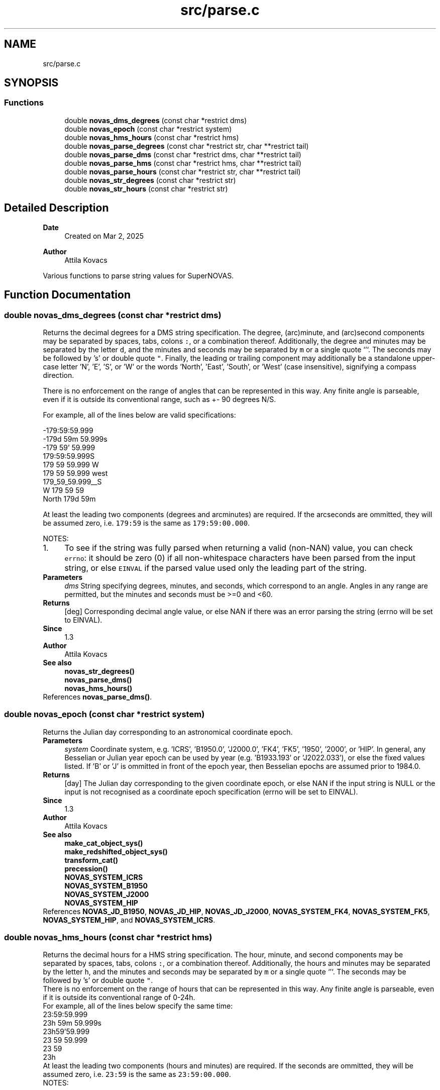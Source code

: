 .TH "src/parse.c" 3 "Version v1.3" "SuperNOVAS" \" -*- nroff -*-
.ad l
.nh
.SH NAME
src/parse.c
.SH SYNOPSIS
.br
.PP
.SS "Functions"

.in +1c
.ti -1c
.RI "double \fBnovas_dms_degrees\fP (const char *restrict dms)"
.br
.ti -1c
.RI "double \fBnovas_epoch\fP (const char *restrict system)"
.br
.ti -1c
.RI "double \fBnovas_hms_hours\fP (const char *restrict hms)"
.br
.ti -1c
.RI "double \fBnovas_parse_degrees\fP (const char *restrict str, char **restrict tail)"
.br
.ti -1c
.RI "double \fBnovas_parse_dms\fP (const char *restrict dms, char **restrict tail)"
.br
.ti -1c
.RI "double \fBnovas_parse_hms\fP (const char *restrict hms, char **restrict tail)"
.br
.ti -1c
.RI "double \fBnovas_parse_hours\fP (const char *restrict str, char **restrict tail)"
.br
.ti -1c
.RI "double \fBnovas_str_degrees\fP (const char *restrict str)"
.br
.ti -1c
.RI "double \fBnovas_str_hours\fP (const char *restrict str)"
.br
.in -1c
.SH "Detailed Description"
.PP 

.PP
\fBDate\fP
.RS 4
Created on Mar 2, 2025 
.RE
.PP
\fBAuthor\fP
.RS 4
Attila Kovacs
.RE
.PP
Various functions to parse string values for SuperNOVAS\&. 
.SH "Function Documentation"
.PP 
.SS "double novas_dms_degrees (const char *restrict dms)"
Returns the decimal degrees for a DMS string specification\&. The degree, (arc)minute, and (arc)second components may be separated by spaces, tabs, colons \fC:\fP, or a combination thereof\&. Additionally, the degree and minutes may be separated by the letter \fCd\fP, and the minutes and seconds may be separated by \fCm\fP or a single quote `'`\&. The seconds may be followed by 's' or double quote \fC"\fP\&. Finally, the leading or trailing component may additionally be a standalone upper-case letter 'N', 'E', 'S', or 'W' or the words 'North', 'East', 'South', or 'West' (case insensitive), signifying a compass direction\&.
.PP
There is no enforcement on the range of angles that can be represented in this way\&. Any finite angle is parseable, even if it is outside its conventional range, such as +- 90 degrees N/S\&.
.PP
For example, all of the lines below are valid specifications:
.PP
.PP
.nf

 -179:59:59\&.999
 -179d 59m 59\&.999s
 -179 59' 59\&.999
 179:59:59\&.999S
 179 59 59\&.999 W
 179 59 59\&.999 west
 179_59_59\&.999__S
 W 179 59 59
 North 179d 59m
.fi
.PP
.PP
At least the leading two components (degrees and arcminutes) are required\&. If the arcseconds are ommitted, they will be assumed zero, i\&.e\&. \fC179:59\fP is the same as \fC179:59:00\&.000\fP\&.
.PP
NOTES: 
.PD 0
.IP "1." 4
To see if the string was fully parsed when returning a valid (non-NAN) value, you can check \fCerrno\fP: it should be zero (0) if all non-whitespace characters have been parsed from the input string, or else \fCEINVAL\fP if the parsed value used only the leading part of the string\&. 
.PP
.PP
\fBParameters\fP
.RS 4
\fIdms\fP String specifying degrees, minutes, and seconds, which correspond to an angle\&. Angles in any range are permitted, but the minutes and seconds must be >=0 and <60\&. 
.RE
.PP
\fBReturns\fP
.RS 4
[deg] Corresponding decimal angle value, or else NAN if there was an error parsing the string (errno will be set to EINVAL)\&.
.RE
.PP
\fBSince\fP
.RS 4
1\&.3 
.RE
.PP
\fBAuthor\fP
.RS 4
Attila Kovacs
.RE
.PP
\fBSee also\fP
.RS 4
\fBnovas_str_degrees()\fP 
.PP
\fBnovas_parse_dms()\fP 
.PP
\fBnovas_hms_hours()\fP 
.RE
.PP

.PP
References \fBnovas_parse_dms()\fP\&.
.SS "double novas_epoch (const char *restrict system)"
Returns the Julian day corresponding to an astronomical coordinate epoch\&.
.PP
\fBParameters\fP
.RS 4
\fIsystem\fP Coordinate system, e\&.g\&. 'ICRS', 'B1950\&.0', 'J2000\&.0', 'FK4', 'FK5', '1950', '2000', or 'HIP'\&. In general, any Besselian or Julian year epoch can be used by year (e\&.g\&. 'B1933\&.193' or 'J2022\&.033'), or else the fixed values listed\&. If 'B' or 'J' is ommitted in front of the epoch year, then Besselian epochs are assumed prior to 1984\&.0\&. 
.RE
.PP
\fBReturns\fP
.RS 4
[day] The Julian day corresponding to the given coordinate epoch, or else NAN if the input string is NULL or the input is not recognised as a coordinate epoch specification (errno will be set to EINVAL)\&.
.RE
.PP
\fBSince\fP
.RS 4
1\&.3 
.RE
.PP
\fBAuthor\fP
.RS 4
Attila Kovacs
.RE
.PP
\fBSee also\fP
.RS 4
\fBmake_cat_object_sys()\fP 
.PP
\fBmake_redshifted_object_sys()\fP 
.PP
\fBtransform_cat()\fP 
.PP
\fBprecession()\fP 
.PP
\fBNOVAS_SYSTEM_ICRS\fP 
.PP
\fBNOVAS_SYSTEM_B1950\fP 
.PP
\fBNOVAS_SYSTEM_J2000\fP 
.PP
\fBNOVAS_SYSTEM_HIP\fP 
.RE
.PP

.PP
References \fBNOVAS_JD_B1950\fP, \fBNOVAS_JD_HIP\fP, \fBNOVAS_JD_J2000\fP, \fBNOVAS_SYSTEM_FK4\fP, \fBNOVAS_SYSTEM_FK5\fP, \fBNOVAS_SYSTEM_HIP\fP, and \fBNOVAS_SYSTEM_ICRS\fP\&.
.SS "double novas_hms_hours (const char *restrict hms)"
Returns the decimal hours for a HMS string specification\&. The hour, minute, and second components may be separated by spaces, tabs, colons \fC:\fP, or a combination thereof\&. Additionally, the hours and minutes may be separated by the letter \fCh\fP, and the minutes and seconds may be separated by \fCm\fP or a single quote `'`\&. The seconds may be followed by 's' or double quote \fC"\fP\&.
.PP
There is no enforcement on the range of hours that can be represented in this way\&. Any finite angle is parseable, even if it is outside its conventional range of 0-24h\&.
.PP
For example, all of the lines below specify the same time:
.PP
.PP
.nf

 23:59:59\&.999
 23h 59m 59\&.999s
 23h59'59\&.999
 23 59 59\&.999
 23 59
 23h
.fi
.PP
.PP
At least the leading two components (hours and minutes) are required\&. If the seconds are ommitted, they will be assumed zero, i\&.e\&. \fC23:59\fP is the same as \fC23:59:00\&.000\fP\&.
.PP
NOTES: 
.PD 0
.IP "1." 4
To see if the string was fully parsed when returning a valid (non-NAN) value, you can check \fCerrno\fP: it should be zero (0) if all non-whitespace characters have been parsed from the input string, or else \fCEINVAL\fP if the parsed value used only the leading part of the string\&. 
.PP
.PP
\fBParameters\fP
.RS 4
\fIhms\fP String specifying hours, minutes, and seconds, which correspond to a time between 0 and 24 h\&. Time in any range is permitted, but the minutes and seconds must be >=0 and <60\&. 
.RE
.PP
\fBReturns\fP
.RS 4
[hours] Corresponding decimal time value, or else NAN if there was an error parsing the string (errno will be set to EINVAL)\&.
.RE
.PP
\fBSince\fP
.RS 4
1\&.3 
.RE
.PP
\fBAuthor\fP
.RS 4
Attila Kovacs
.RE
.PP
\fBSee also\fP
.RS 4
\fBnovas_str_hours()\fP 
.PP
\fBnovas_parse_hms()\fP 
.PP
\fBnovas_dms_degrees()\fP 
.RE
.PP

.PP
References \fBnovas_parse_hms()\fP\&.
.SS "double novas_parse_degrees (const char *restrict str, char **restrict tail)"
Parses an angle in degrees from a string that contains either a decimal degrees or else a broken-down DMS representation\&.
.PP
The decimal representation may be followed by a unit designator: 'd', 'dg', 'deg', 'degree', or 'degrees', which will be parsed case-insensitively also, if present\&.
.PP
Both DMS and decimal values may start or end with a compass direction: such as an upper-case letter \fCN\fP, \fCE\fP, \fCS\fP, or \fCW\fP, or else the case-insensitive words 'North', 'East', 'South' or 'West'\&.
.PP
There is no enforcement on the range of angles that can be represented in this way\&. Any finite angle is parseable, even if it is outside its conventional range, such as +- 90 degrees N/S\&.
.PP
A few examples of angles that may be parsed:
.PP
.PP
.nf

 -179:59:59\&.999
 -179d 59m 59\&.999s
 179 59' 59\&.999" S
 179 59 S
 -179\&.99999d
 -179\&.99999
 179\&.99999W
 179\&.99999 West
 179\&.99999 deg S
 W 179\&.99999d
 North 179d 59m
 east 179\&.99 degrees
.fi
.PP
.PP
\fBParameters\fP
.RS 4
\fIstr\fP The input string that specified an angle either as decimal degrees or as a broken down DMS speficication\&. The decimal value may be followed by the letter \fCd\fP immediately\&. And both the decimal and DMS representation may be ended with a compass direction marker, \fCN\fP, \fCE\fP, \fCS\fP, or \fCW\fP\&. See more in \fC\fBnovas_parse_dms()\fP\fP on acceptable DMS specifications\&. 
.br
\fItail\fP (optional) If not NULL it will be set to the next character in the string after the parsed angle\&. 
.RE
.PP
\fBReturns\fP
.RS 4
[deg] The angle represented by the string, or else NAN if the string could not be parsed into an angle value (errno will indicate the type of error)\&.
.RE
.PP
\fBSince\fP
.RS 4
1\&.3 
.RE
.PP
\fBAuthor\fP
.RS 4
Attila Kovacs
.RE
.PP
\fBSee also\fP
.RS 4
\fBnovas_str_degrees()\fP 
.PP
\fBnovas_parse_dms()\fP 
.PP
\fBnovas_parse_hours()\fP 
.RE
.PP
don't treat trailing 'E' as part of the number
.PP
References \fBnovas_debug()\fP, \fBNOVAS_DEBUG_OFF\fP, \fBnovas_get_debug_mode()\fP, and \fBnovas_parse_dms()\fP\&.
.SS "double novas_parse_dms (const char *restrict dms, char **restrict tail)"
Parses the decimal degrees for a DMS string specification\&. The degree, (arc)minute, and (arc)second components may be separated by spaces, tabs, colons \fC:\fP, underscore \fC_\fP, or a combination thereof\&. Additionally, the degree and minutes may be separated by the letter \fCd\fP, and the minutes and seconds may be separated by \fCm\fP or a single quote `'\fC\&. The seconds may be followed by\fPs\fCor a double quote\fP"`\&. Finally, the leading or trailing component may additionally be a standalone upper-case letter 'N', 'E', 'S', or 'W' or the words 'North', 'East', 'South', or 'West' (case insensitive), signifying a compass direction\&.
.PP
There is no enforcement on the range of angles that can be represented in this way\&. Any finite angle is parseable, even if it is outside its conventional range, such as +- 90 degrees N/S\&.
.PP
For example, all of the lines below are valid specifications:
.PP
.PP
.nf

 -179:59:59\&.999
 -179d 59m 59\&.999s
 -179 59' 59\&.999
 179:59:59\&.999S
 179:59:59\&.999 W
 179:59:59\&.999 West
 179_59_59\&.999__S
 179 59 S
 W 179 59 59
 North 179d 59m
.fi
.PP
.PP
At least the leading two components (degrees and arcminutes) are required\&. If the arcseconds are ommitted, they will be assumed zero, i\&.e\&. \fC179:59\fP is the same as \fC179:59:00\&.000\fP\&.
.PP
\fBParameters\fP
.RS 4
\fIdms\fP String specifying degrees, minutes, and seconds, which correspond to an angle\&. Angles in any range are permitted, but the minutes and seconds must be >=0 and <60\&. 
.br
\fItail\fP (optional) If not NULL it will be set to the next character in the string after the parsed time\&. 
.RE
.PP
\fBReturns\fP
.RS 4
[deg] Corresponding decimal angle value, or else NAN if there was an error parsing the string (errno will be set to EINVAL)\&.
.RE
.PP
\fBSince\fP
.RS 4
1\&.3 
.RE
.PP
\fBAuthor\fP
.RS 4
Attila Kovacs
.RE
.PP
\fBSee also\fP
.RS 4
\fBnovas_dms_degrees()\fP 
.PP
\fBnovas_parse_degrees()\fP 
.PP
\fBnovas_parse_hms()\fP 
.RE
.PP
don't treat trailing 'E' as part of the number
.SS "double novas_parse_hms (const char *restrict hms, char **restrict tail)"
Parses the decimal hours for a HMS string specification\&. The hour, minute, and second components may be separated by spaces, tabs, colons \fC:\fP, underscore \fC_\fP, or a combination thereof\&. Additionally, the hours and minutes may be separated by the letter \fCh\fP, and the minutes and seconds may be separated by \fCm\fP or a single quote `'`\&. The seconds may be followed by 's' or double quote \fC"\fP\&.
.PP
There is no enforcement on the range of hours that can be represented in this way\&. Any finite angle is parseable, even if it is outside its conventional range of 0-24h\&.
.PP
For example, all of the lines below are valid specifications:
.PP
.PP
.nf

 23:59:59\&.999
 23h 59m 59\&.999
 23h59'59\&.999
 23 59 59\&.999
 23 59
.fi
.PP
.PP
At least the leading two components (hours and minutes) are required\&. If the seconds are ommitted, they will be assumed zero, i\&.e\&. \fC23:59\fP is the same as \fC23:59:00\&.000\fP\&.
.PP
\fBParameters\fP
.RS 4
\fIhms\fP String specifying hours, minutes, and seconds, which correspond to a time between 0 and 24 h\&. Time in any range is permitted, but the minutes and seconds must be >=0 and <60\&. 
.br
\fItail\fP (optional) If not NULL it will be set to the next character in the string after the parsed time\&. 
.RE
.PP
\fBReturns\fP
.RS 4
[hours] Corresponding decimal time value, or else NAN if there was an error parsing the string (errno will be set to EINVAL)\&.
.RE
.PP
\fBSince\fP
.RS 4
1\&.3 
.RE
.PP
\fBAuthor\fP
.RS 4
Attila Kovacs
.RE
.PP
\fBSee also\fP
.RS 4
\fBnovas_hms_hours()\fP 
.PP
\fBnovas_parse_hours()\fP 
.PP
\fBnovas_parse_dms()\fP 
.RE
.PP

.SS "double novas_parse_hours (const char *restrict str, char **restrict tail)"
Parses a time or time-like angle from a string that contains either a decimal hours or else a broken-down HMS representation\&.
.PP
The decimal representation may be followed by a unit designator: 'h', 'hr', 'hrs', 'hour', or 'hours', which will be parsed case-insensitively also, if present\&.
.PP
There is no enforcement on the range of hours that can be represented in this way\&. Any finite angle is parseable, even if it is outside its conventional range of 0-24h\&.
.PP
A few examples of angles that may be parsed:
.PP
.PP
.nf

 23:59:59\&.999
 23h 59m 59\&.999s
 23h59'59\&.999
 23 59 59\&.999
 23\&.999999h
 23\&.999999 hours
 23\&.999999
.fi
.PP
.PP
\fBParameters\fP
.RS 4
\fIstr\fP The input string that specified an angle either as decimal hours or as a broken down HMS speficication\&. The decimal value may be immediately followed by a letter 'h'\&. See more in \fC\fBnovas_parse_hms()\fP\fP on acceptable HMS input specifications\&. 
.br
\fItail\fP (optional) If not NULL it will be set to the next character in the string after the parsed angle\&. 
.RE
.PP
\fBReturns\fP
.RS 4
[h] The time-like value represented by the string, or else NAN if the string could not be parsed into a time-like value (errno will indicate the type of error)\&.
.RE
.PP
\fBSince\fP
.RS 4
1\&.3 
.RE
.PP
\fBAuthor\fP
.RS 4
Attila Kovacs
.RE
.PP
\fBSee also\fP
.RS 4
\fBnovas_str_hours()\fP 
.PP
\fBnovas_parse_hms()\fP 
.PP
\fBnovas_parse_degrees()\fP 
.RE
.PP

.PP
References \fBnovas_debug()\fP, \fBNOVAS_DEBUG_OFF\fP, \fBnovas_get_debug_mode()\fP, and \fBnovas_parse_hms()\fP\&.
.SS "double novas_str_degrees (const char *restrict str)"
Returns an angle parsed from a string that contains either a decimal degrees or else a broken-down DMS representation\&. See \fC\fBnovas_parse_degrees()\fP\fP to see what string representations may be used\&.
.PP
To see if the string was fully parsed when returning a valid (non-NAN) value, you can check \fCerrno\fP: it should be zero (0) if all non-whitespace and punctuation characters have been parsed from the input string, or else \fCEINVAL\fP if the parsed value used only the leading part of the string\&.
.PP
\fBParameters\fP
.RS 4
\fIstr\fP The input string that specified an angle either as decimal degrees or as a broken down DMS speficication\&. The decimal value may be immediately followed by a letter 'd'\&. See more in \fC\fBnovas_parse_degrees()\fP\fP on acceptable input specifications\&. 
.RE
.PP
\fBReturns\fP
.RS 4
[deg] The angle represented by the string, or else NAN if the string could not be parsed into an angle value (errno will indicate the type of error)\&.
.RE
.PP
\fBSince\fP
.RS 4
1\&.3 
.RE
.PP
\fBAuthor\fP
.RS 4
Attila Kovacs
.RE
.PP
\fBSee also\fP
.RS 4
\fBnovas_parse_degrees()\fP 
.PP
\fBnovas_parse_dms()\fP 
.PP
\fBnovas_str_hours()\fP 
.RE
.PP

.PP
References \fBnovas_parse_degrees()\fP\&.
.SS "double novas_str_hours (const char *restrict str)"
Returns a time or time-like angleparsed from a string that contains either a decimal hours or else a broken-down HMS representation\&. See \fC\fBnovas_parse_hours()\fP\fP to see what string representations may be used\&.
.PP
To check if the string was fully parsed when returning a valid (non-NAN) value you can check \fCerrno\fP: it should be zero (0) if all non-whitespace and punctuation characters have been parsed from the input string, or else \fCEINVAL\fP if the parsed value used only the leading part of the string\&.
.PP
\fBParameters\fP
.RS 4
\fIstr\fP The input string that specified an angle either as decimal hours or as a broken down HMS speficication\&. The decimal value may be immediately followed by a letter 'h'\&. See more in \fC\fBnovas_parse_hours()\fP\fP on acceptable input specifications\&. 
.RE
.PP
\fBReturns\fP
.RS 4
[h] The time-like value represented by the string, or else NAN if the string could not be parsed into a time-like value (errno will indicate the type of error)\&.
.RE
.PP
\fBSince\fP
.RS 4
1\&.3 
.RE
.PP
\fBAuthor\fP
.RS 4
Attila Kovacs
.RE
.PP
\fBSee also\fP
.RS 4
\fBnovas_parse_hours()\fP 
.PP
\fBnovas_parse_hms()\fP 
.PP
\fBnovas_str_degrees()\fP 
.RE
.PP

.PP
References \fBnovas_parse_hours()\fP\&.
.SH "Author"
.PP 
Generated automatically by Doxygen for SuperNOVAS from the source code\&.
